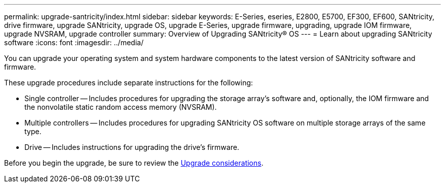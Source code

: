 ---
permalink: upgrade-santricity/index.html
sidebar: sidebar
keywords: E-Series, eseries, E2800, E5700, EF300, EF600, SANtricity, drive firmware, upgrade SANtricity, upgrade OS, upgrade E-Series, upgrade firmware, upgrading, upgrade IOM firmware, upgrade NVSRAM, upgrade controller
summary: Overview of Upgrading SANtricity® OS
---
= Learn about upgrading SANtricity software
:icons: font
:imagesdir: ../media/

[.lead]
You can upgrade your operating system and system hardware components to the latest version of SANtricity software and firmware.

These upgrade procedures include separate instructions for the following:

* Single controller -- Includes procedures for upgrading the storage array’s software and, optionally, the IOM firmware and the nonvolatile static random access memory (NVSRAM).
* Multiple controllers -- Includes procedures for upgrading SANtricity OS software on multiple storage arrays of the same type.
* Drive -- Includes instructions for upgrading the drive's firmware.

Before you begin the upgrade, be sure to review the  link:overview-upgrade-consider-task.html[Upgrade considerations^].
